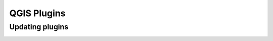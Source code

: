 QGIS Plugins
=============


Updating plugins
----------------

.. image:: images/open_plugins_window.png
   :width: 600
   :align: center